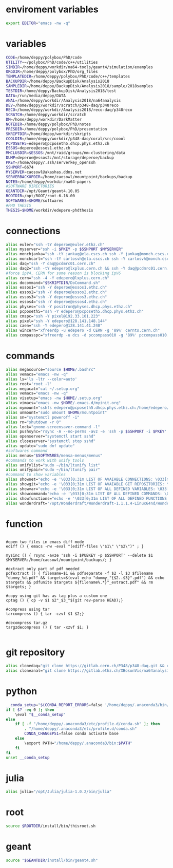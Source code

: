 * enviroment variables
#+BEGIN_SRC bash
export EDITOR="emacs -nw -q"
#+END_SRC  
* variables
#+BEGIN_SRC bash
CODE=/home/deppy/polybox/PhD/code
UTILITY=~/polybox/PhD/code/c++/utilities
SIMDIR=/home/deppy/workdir/na64-tools/geant4/simulation/examples
ORGDIR=/home/deppy/polybox/PhD/org_files
TEMPLATEDIR=/home/deppy/polybox/PhD/code/c++/templates
BACKUPDIR=/home/deppy/BackupDisk/Analysis2018
SAMPLEDIR=/home/deppy/BackupDisk/Analysis2018/sample/2018samples
TESTDIR=/home/deppy/BackupDisk/Analysis2018/test
DATA=/run/media/deppy/DATA
ANAL=/home/deppy/workdir/Analysis2018/na64analysis
DEV=/home/deppy/workdir/scratch/p348-daq/p348reco
RECO=/home/deppy/workdir/Analysis2018/reco-daq/p348reco
SCRATCH=/home/deppy/workdir/scratch
DM=/home/deppy/workdir/DarkMatter
NOTEDIR=/home/deppy/polybox/PhD/notes
PRESDIR=/home/deppy/polybox/PhD/presentation
SKRIPTDIR=/home/deppy/workdir/skripts
COOLDIR=/home/deppy/workdir/p348-daq/coral/src/coool
PCPOSETH5=edepero@pcposeth5.dhcp.phys.ethz.ch
ESSOS=deperoe@essos1.ethz.ch
MMCLUSDIR=$ESSOS:/mnt/raid/groups/mm-clustering/data
DUMP=deperoe@essos2:/mnt/storage/deperoe/backup
PKEY=/home/deppy/.ssh/serverkey_openssh
SSHPORT=6674
MYSERVER=caosowl@akashas.ddns.net
SERVERBACKUPDIR=/home/caosowl/mountpoint/backups/backup
NOTES=/home/deppy/workdir/na64-papers
#SOFTWARE DIRECTORIES
GEANTDIR=/opt/Geant/geant4.10.05
ROOTDIR=/opt/ROOT/root-6.16.00
SOFTWARES=$HOME/softwares
#PHD THESIS
THESIS=$HOME/workdir/edepero-phdthesis
#+END_SRC
* connections
#+BEGIN_SRC bash
alias euler="ssh -tY deperoe@euler.ethz.ch"
alias myserver="ssh -i $PKEY -p $SSHPORT $MYSERVER"
alias monchjanka="ssh -tY jankag@ela.cscs.ch ssh -Y jankag@monch.cscs.ch"
alias monchcarl="ssh -tY carlosvh@ela.cscs.ch ssh -Y carlosvh@monch.cscs.ch"
alias daq="ssh -Y daq@pcdmrc01.cern.ch"
alias daq2="ssh -tY edepero@lxplus.cern.ch && ssh -Y daq@pcdmrc01.cern.ch"
#force ipV4, CERN for some reason is blocking ipV6
alias cern="ssh -4 -Y edepero@lxplus.cern.ch"
alias docommand="$SKRIPTDIR/DoCommand.sh"
alias essos1="ssh -Y deperoe@essos1.ethz.ch"
alias essos2="ssh -Y deperoe@essos2.ethz.ch"
alias essos3="ssh -Y deperoe@essos3.ethz.ch"
alias essos4="ssh -Y deperoe@essos4.ethz.ch"
alias physes="ssh -Y positron@physes.dhcp.phys.ethz.ch"
alias pcposeth5="ssh -Y edepero@pcposeth5.dhcp.phys.ethz.ch"
alias cmspc="ssh -Y pixel@192.33.101.223"
alias pixel="ssh -Y edepero@128.141.148.144"
alias caen="ssh -Y edepero@128.141.41.240"
alias wincern="xfreerdp -u edepero -d CERN -g '89%' cernts.cern.ch"
alias compasspc="xfreerdp -u dcs -d pccompass010 -g '89%' pccompass010.dyndns.cern.ch" #compass pc with slow control
#+END_SRC
* commands
#+BEGIN_SRC bash
alias megasource="source $HOME/.bashrc"
alias vemacs="emacs -nw -q"
alias ls='ls -ltr --color=auto'
alias root='root -l'
alias megacat="cat ~/.setup.org"
alias vemacs="emacs -nw -q"
alias visetup="emacs -nw $HOME/.setup.org"
alias vimacs="emacs -nw $HOME/.emacs.d/myinit.org"
alias mymount="sshfs edepero@pcposeth5.dhcp.phys.ethz.ch:/home/edepero/Data/ $HOME/mountpoint"
alias unmount="sudo umount $HOME/mountpoint"
alias sn="systemctl poweroff -i"
alias rn="shutdown -r 0"
alias lock="gnome-screensaver-command -l"
alias pushsync="rsync -A --no-perms -avz -e 'ssh -p $SSHPORT -i $PKEY' --delete --progress /home/deppy/BackupDisk/dhcp-192-033-102-176.ethz.ch $MYSERVER:$SERVERBACKUPDIR"
alias openserver="systemctl start sshd"
alias closeserver="systemctl stop sshd"
alias update="sudo dnf update"
#softwares command
alias menus="$SOFTWARES/mensa-menus/menus"
#commands to work with unify tools
alias unifylist="sudo ~/bin/ltunify list"
alias unifypair="sudo ~/bin/ltunify pair"
#command to show variables
alias shownet="echo -e '\033[0;31m LIST OF AVAIABLE CONNECTIONS: \033[m' && sed -n '/connections/,/#+END/p' $HOME/.setup.org"
alias showgit="echo -e '\033[0;31m LIST OF AVAIABLE GIT REPOSITORIES: \033[m' && sed -n '/git/,/#+END/p' $HOME/.setup.org"
alias showvar="echo -e '\033[0;31m LIST OF ALL DEFINED VARIABLES: \033[m' && sed -n '/variables/,/#+END/p' $HOME/.setup.org"
alias showcommand="echo -e '\033[0;31m LIST OF ALL DEFINED COMMANDS: \033[m' && sed -n '/commands/,/#+END/p' $HOME/.setup.org"
alias showfunctions="echo -e '\033[0;31m LIST OF ALL DEFINED FUNCTIONS: \033[m' && sed -n '/function/,/#+END/p' $HOME/.setup.org"
alias wonderdraft="/opt/Wonderdraft/Wonderdraft-1.1.1.4-Linux64nd/Wonderdraft.x86_64"
#+END_SRC
* function
#+BEGIN_SRC bash#

#open two files in emacs diff mode
ediff () { emacs -nw -eval "(ediff-files \"$1\" \"$2\")" ; }

mysinc () { rsync -avze 'ssh -i $PUBKEY -p $SSHPORT' --delete $1 $MYSERVER:/home/caosowl/mountpoint/backups/; }

#extract only part of pdf needed
pdfextract () { filename=$1 && pdfseparate -f $2 -l $3 $filename "dummy_%d.pdf" && targets=$(eval echo "dummy_"{$2..$3}".pdf") && echo $targets && pdfunite $targets ${filename%.*}"_extract.pdf" && rm $targets; }

#copy using git has as tag plus a custom one
cptag () { cp -v $1 $2"_$3_"$(git rev-parse HEAD);}

#compress using tar
tarcompress () { tar -czvf $1 $2;}

#decompress tar.gz
targzdecompress () { tar -xzvf $1; }

#+END_SRC
* git repository
#+BEGIN_SRC bash
alias clonedaq="git clone https://gitlab.cern.ch/P348/p348-daq.git && cd p348-daq/ && ./build.sh && cd -"
alias cloneanal="git clone https://gitlab.ethz.ch/XBosonVis/na64analysis"
#+END_SRC
* python
#+BEGIN_SRC bash
__conda_setup="$(CONDA_REPORT_ERRORS=false '/home/deppy/.anaconda3/bin/conda' shell.bash hook 2> /dev/null)"
if [ $? -eq 0 ]; then
    \eval "$__conda_setup"
else
    if [ -f "/home/deppy/.anaconda3/etc/profile.d/conda.sh" ]; then
        . "/home/deppy/.anaconda3/etc/profile.d/conda.sh"
        CONDA_CHANGEPS1=false conda activate base
    else
        \export PATH="/home/deppy/.anaconda3/bin:$PATH"
    fi
fi
unset __conda_setup

#+END_SRC
* julia
#+BEGIN_SRC bash
alias julia="/opt/Julia/julia-1.0.2/bin/julia"
#+END_SRC
* root
#+BEGIN_SRC bash
source $ROOTDIR/install/bin/thisroot.sh
#+END_SRC
* geant
#+BEGIN_SRC bash
source "$GEANTDIR/install/bin/geant4.sh"
#+END_SRC

